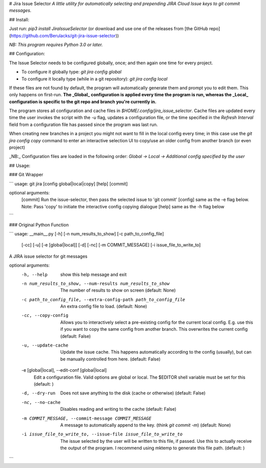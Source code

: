 # Jira Issue Selector
*A little utility for automatically selecting and prepending JIRA Cloud Issue keys to git commit messages.*

## Install: 

Just run: `pip3 install JiraIssueSelector` (or download and use one of the releases from [the GitHub repo](https://github.com/Berulacks/git-jira-issue-selector))

*NB: This program requires Python 3.0 or later.*

## Configuration:

The Issue Selector needs to be configured globally, once; and then again one
time for every project.

* To configure it globally type: `git jira config global`

* To configure it locally type (while in a git repository): `git jira config local`


If these files are not found by default, the program will automatically
generate them and prompt you to edit them. This only happens on first-run. **The _Global_ configuration is applied every time the program is run, whereas the _Local_ configuration is specific to the git repo and branch you're currently in.**

The program stores all configuration and cache files in `$HOME/.config/jira_issue_selector`. Cache files are updated every time the user invokes the script with the `-u` flag, updates a configuration file, or the time specified in the `Refresh Interval` field from a configuration file has passed since the program was last run.

When creating new branches in a project you might not want to fill in the local config every time; in this case use the `git jira config copy` command to enter an interactive selection UI to copy/use an older config from another branch (or even project)

_NB:_ Configuration files are loaded in the following order: `Global -> Local -> Additional config specified by the user`

## Usage: 

### Git Wrapper

```
usage: git jira [config global|local|copy] [help] [commit]

optional arguments:
  [commit] Run the issue-selector, then pass the selected issue to 'git commit'
  [config] same as the -e flag below. Note: Pass 'copy' to initiate the interactive config copying dialogue
  [help] same as the -h flag below
```

### Original Python Function

```
usage: __main__.py [-h] [-n num_results_to_show] [-c path_to_config_file]
                   [-cc] [-u] [-e [global|local]] [-d] [-nc]
                   [-m COMMIT_MESSAGE] [-i issue_file_to_write_to]

A JIRA issue selector for git messages

optional arguments:
  -h, --help            show this help message and exit
  -n num_results_to_show, --num-results num_results_to_show
                        The number of results to show on screen (default:
                        None)
  -c path_to_config_file, --extra-config-path path_to_config_file
                        An extra config file to load. (default: None)
  -cc, --copy-config    Allows you to interactively select a pre-existing
                        config for the current local config. E.g. use this if
                        you want to copy the same config from another branch.
                        This overwrites the current config (default: False)
  -u, --update-cache    Update the issue cache. This happens automatically
                        according to the config (usually), but can be manually
                        controlled from here. (default: False)
  -e [global|local], --edit-conf [global|local]
                        Edit a configuration file. Valid options are global or
                        local. The $EDITOR shell variable must be set for this
                        (default: )
  -d, --dry-run         Does not save anything to the disk (cache or
                        otherwise) (default: False)
  -nc, --no-cache       Disables reading and writing to the cache (default:
                        False)
  -m COMMIT_MESSAGE, --commit-message COMMIT_MESSAGE
                        A message to automatically append to the key. (think
                        `git commit -m`) (default: None)
  -i issue_file_to_write_to, --issue-file issue_file_to_write_to
                        The issue selected by the user will be written to this
                        file, if passed. Use this to actually receive the
                        output of the program. I recommend using mktemp to
                        generate this file path. (default: )
```


